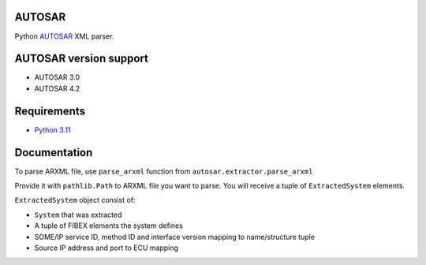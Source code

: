 AUTOSAR
-------

Python  `AUTOSAR <https://www.autosar.org/>`_ XML parser.

AUTOSAR version support
-----------------------

* AUTOSAR 3.0
* AUTOSAR 4.2

Requirements
------------

* `Python 3.11 <https://www.python.org/>`_

Documentation
-------------

To parse ARXML file, use ``parse_arxml`` function
from ``autosar.extractor.parse_arxml``

Provide it with ``pathlib.Path`` to ARXML file you want to parse.
You will receive a tuple of ``ExtractedSystem`` elements.

``ExtractedSystem`` object consist of:

* ``System`` that was extracted
* A tuple of FIBEX elements the system defines
* SOME/IP service ID, method ID and interface version mapping to name/structure tuple
* Source IP address and port to ECU mapping
